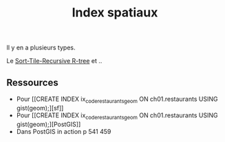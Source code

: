 :PROPERTIES:
:ID:       f5d676d8-3692-4d71-8b03-9118d546e860
:END:
#+title: Index spatiaux

Il y en a plusieurs types.

Le [[id:d51bff39-fe18-4e04-aa8c-eab2928a8e76][Sort-Tile-Recursive R-tree]] et ..

** Ressources

- Pour [[CREATE INDEX ix_code_restaurants_geom
  ON ch01.restaurants USING gist(geom);][sf]]
- Pour [[CREATE INDEX ix_code_restaurants_geom
  ON ch01.restaurants USING gist(geom);][PostGIS]]
- Dans PostGIS in action p 541 459
